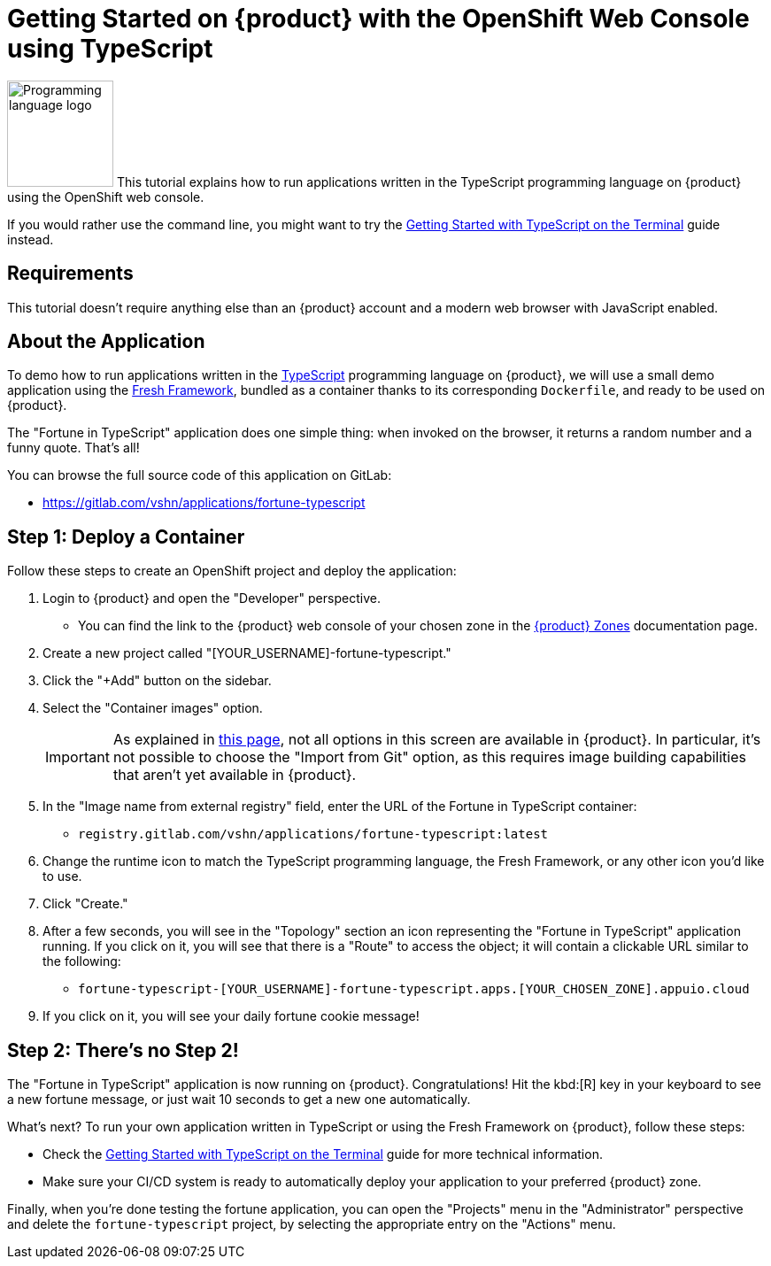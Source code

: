 = Getting Started on {product} with the OpenShift Web Console using TypeScript

// THIS FILE IS AUTOGENERATED
// DO NOT EDIT MANUALLY

image:logos/typescript.svg[role="related thumb right",alt="Programming language logo",width=120,height=120] This tutorial explains how to run applications written in the TypeScript programming language on {product} using the OpenShift web console.

If you would rather use the command line, you might want to try the xref:tutorials/getting-started/typescript-terminal.adoc[Getting Started with TypeScript on the Terminal] guide instead.

== Requirements

This tutorial doesn't require anything else than an {product} account and a modern web browser with JavaScript enabled.

== About the Application

To demo how to run applications written in the https://www.typescriptlang.org/[TypeScript] programming language on {product}, we will use a small demo application using the https://fresh.deno.dev/[Fresh Framework], bundled as a container thanks to its corresponding `Dockerfile`, and ready to be used on {product}.

The "Fortune in TypeScript" application does one simple thing: when invoked on the browser, it returns a random number and a funny quote. That's all!

You can browse the full source code of this application on GitLab:

* https://gitlab.com/vshn/applications/fortune-typescript

== Step 1: Deploy a Container

Follow these steps to create an OpenShift project and deploy the application:

. Login to {product} and open the "Developer" perspective.
** You can find the link to the {product} web console of your chosen zone in the https://portal.appuio.cloud/zones[{product} Zones] documentation page.
. Create a new project called "[YOUR_USERNAME]-fortune-typescript."
. Click the "+Add" button on the sidebar.
. Select the "Container images" option.
+
IMPORTANT: As explained in xref:explanation/differences-to-public.adoc[this page], not all options in this screen are available in {product}. In particular, it's not possible to choose the "Import from Git" option, as this requires image building capabilities that aren't yet available in {product}.

. In the "Image name from external registry" field, enter the URL of the Fortune in TypeScript container:
** `registry.gitlab.com/vshn/applications/fortune-typescript:latest`
. Change the runtime icon to match the TypeScript programming language, the Fresh Framework, or any other icon you'd like to use.
. Click "Create."
. After a few seconds, you will see in the "Topology" section an icon representing the "Fortune in TypeScript" application running. If you click on it, you will see that there is a "Route" to access the object; it will contain a clickable URL similar to the following:
** `fortune-typescript-[YOUR_USERNAME]-fortune-typescript.apps.[YOUR_CHOSEN_ZONE].appuio.cloud`
. If you click on it, you will see your daily fortune cookie message!

== Step 2: There's no Step 2!

The "Fortune in  TypeScript" application is now running on {product}. Congratulations! Hit the kbd:[R] key in your keyboard to see a new fortune message, or just wait 10 seconds to get a new one automatically.

What's next? To run your own application written in TypeScript or using the Fresh Framework on {product}, follow these steps:

* Check the xref:tutorials/getting-started/typescript-terminal.adoc[Getting Started with TypeScript on the Terminal] guide for more technical information.
* Make sure your CI/CD system is ready to automatically deploy your application to your preferred {product} zone.

Finally, when you're done testing the fortune application, you can open the "Projects" menu in the "Administrator" perspective and delete the `fortune-typescript` project, by selecting the appropriate entry on the "Actions" menu.